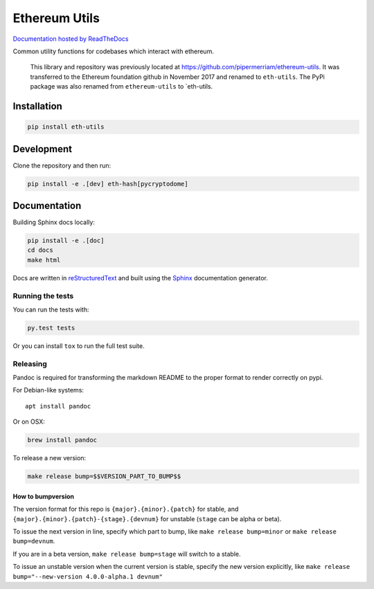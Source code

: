 Ethereum Utils
==============

|Join the chat at https://gitter.im/ethereum/eth-utils|

|Build Status|

`Documentation hosted by
ReadTheDocs <https://eth-utils.readthedocs.io/en/latest/>`__

Common utility functions for codebases which interact with ethereum.

    This library and repository was previously located at
    https://github.com/pipermerriam/ethereum-utils. It was transferred
    to the Ethereum foundation github in November 2017 and renamed to
    ``eth-utils``. The PyPi package was also renamed from
    ``ethereum-utils`` to \`eth-utils.

Installation
------------

.. code:: sh

    pip install eth-utils

Development
-----------

Clone the repository and then run:

.. code:: sh

    pip install -e .[dev] eth-hash[pycryptodome]

Documentation
-------------

Building Sphinx docs locally:

.. code:: sh

    pip install -e .[doc]
    cd docs
    make html

Docs are written in
`reStructuredText <http://docutils.sourceforge.net/rst.html>`__ and
built using the `Sphinx <http://www.sphinx-doc.org/>`__ documentation
generator.

Running the tests
~~~~~~~~~~~~~~~~~

You can run the tests with:

.. code:: sh

    py.test tests

Or you can install ``tox`` to run the full test suite.

Releasing
~~~~~~~~~

Pandoc is required for transforming the markdown README to the proper
format to render correctly on pypi.

For Debian-like systems:

::

    apt install pandoc

Or on OSX:

.. code:: sh

    brew install pandoc

To release a new version:

.. code:: sh

    make release bump=$$VERSION_PART_TO_BUMP$$

How to bumpversion
^^^^^^^^^^^^^^^^^^

The version format for this repo is ``{major}.{minor}.{patch}`` for
stable, and ``{major}.{minor}.{patch}-{stage}.{devnum}`` for unstable
(``stage`` can be alpha or beta).

To issue the next version in line, specify which part to bump, like
``make release bump=minor`` or ``make release bump=devnum``.

If you are in a beta version, ``make release bump=stage`` will switch to
a stable.

To issue an unstable version when the current version is stable, specify
the new version explicitly, like
``make release bump="--new-version 4.0.0-alpha.1 devnum"``

.. |Join the chat at https://gitter.im/ethereum/eth-utils| image:: https://badges.gitter.im/ethereum/eth-utils.svg
   :target: https://gitter.im/ethereum/eth-utils
.. |Build Status| image:: https://circleci.com/gh/ethereum/eth-utils.svg?style=shield
   :target: https://circleci.com/gh/ethereum/eth-utils


